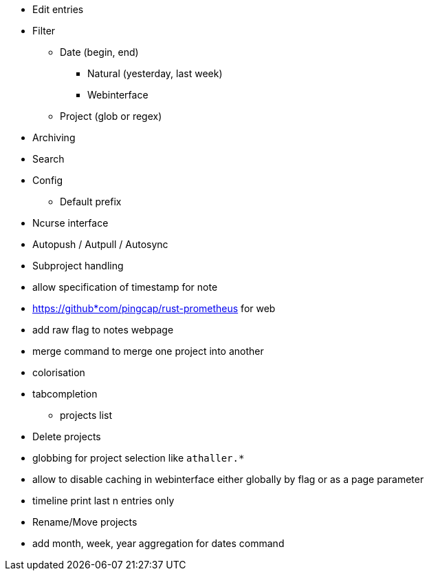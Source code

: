 * Edit entries
* Filter
** Date (begin, end)
*** Natural (yesterday, last week)
*** Webinterface
** Project (glob or regex)
* Archiving
* Search
* Config
** Default prefix
* Ncurse interface
* Autopush / Autpull / Autosync
* Subproject handling
* allow specification of timestamp for note
* https://github*com/pingcap/rust-prometheus for web 
* add raw flag to notes webpage
* merge command to merge one project into another
* colorisation
* tabcompletion
** projects list
* Delete projects
* globbing for project selection like `athaller.*`
* allow to disable caching in webinterface either globally by flag or as a page
parameter
* timeline print last n entries only
* Rename/Move projects
* add month, week, year aggregation for dates command
